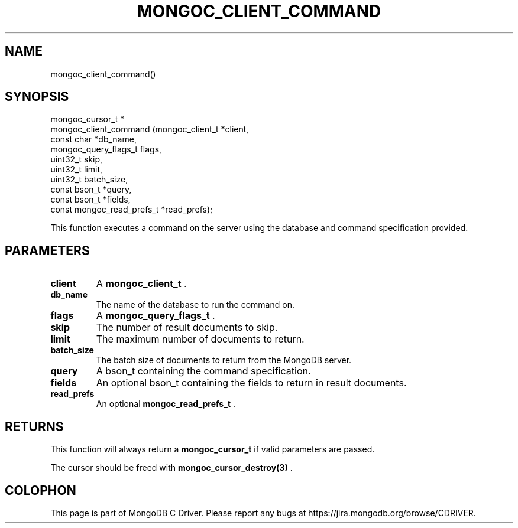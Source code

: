 .\" This manpage is Copyright (C) 2014 MongoDB, Inc.
.\" 
.\" Permission is granted to copy, distribute and/or modify this document
.\" under the terms of the GNU Free Documentation License, Version 1.3
.\" or any later version published by the Free Software Foundation;
.\" with no Invariant Sections, no Front-Cover Texts, and no Back-Cover Texts.
.\" A copy of the license is included in the section entitled "GNU
.\" Free Documentation License".
.\" 
.TH "MONGOC_CLIENT_COMMAND" "3" "2014-07-08" "MongoDB C Driver"
.SH NAME
mongoc_client_command()
.SH "SYNOPSIS"

.nf
.nf
mongoc_cursor_t *
mongoc_client_command (mongoc_client_t           *client,
                       const char                *db_name,
                       mongoc_query_flags_t       flags,
                       uint32_t                   skip,
                       uint32_t                   limit,
                       uint32_t                   batch_size,
                       const bson_t              *query,
                       const bson_t              *fields,
                       const mongoc_read_prefs_t *read_prefs);
.fi
.fi

This function executes a command on the server using the database and command specification provided.

.SH "PARAMETERS"

.TP
.B client
A
.BR mongoc_client_t
\&.
.LP
.TP
.B db_name
The name of the database to run the command on.
.LP
.TP
.B flags
A
.BR mongoc_query_flags_t
\&.
.LP
.TP
.B skip
The number of result documents to skip.
.LP
.TP
.B limit
The maximum number of documents to return.
.LP
.TP
.B batch_size
The batch size of documents to return from the MongoDB server.
.LP
.TP
.B query
A bson_t containing the command specification.
.LP
.TP
.B fields
An optional bson_t containing the fields to return in result documents.
.LP
.TP
.B read_prefs
An optional
.BR mongoc_read_prefs_t
\&.
.LP

.SH "RETURNS"

This function will always return a
.BR mongoc_cursor_t
if valid parameters are passed.

The cursor should be freed with
.BR mongoc_cursor_destroy(3)
\&.


.BR
.SH COLOPHON
This page is part of MongoDB C Driver.
Please report any bugs at
\%https://jira.mongodb.org/browse/CDRIVER.